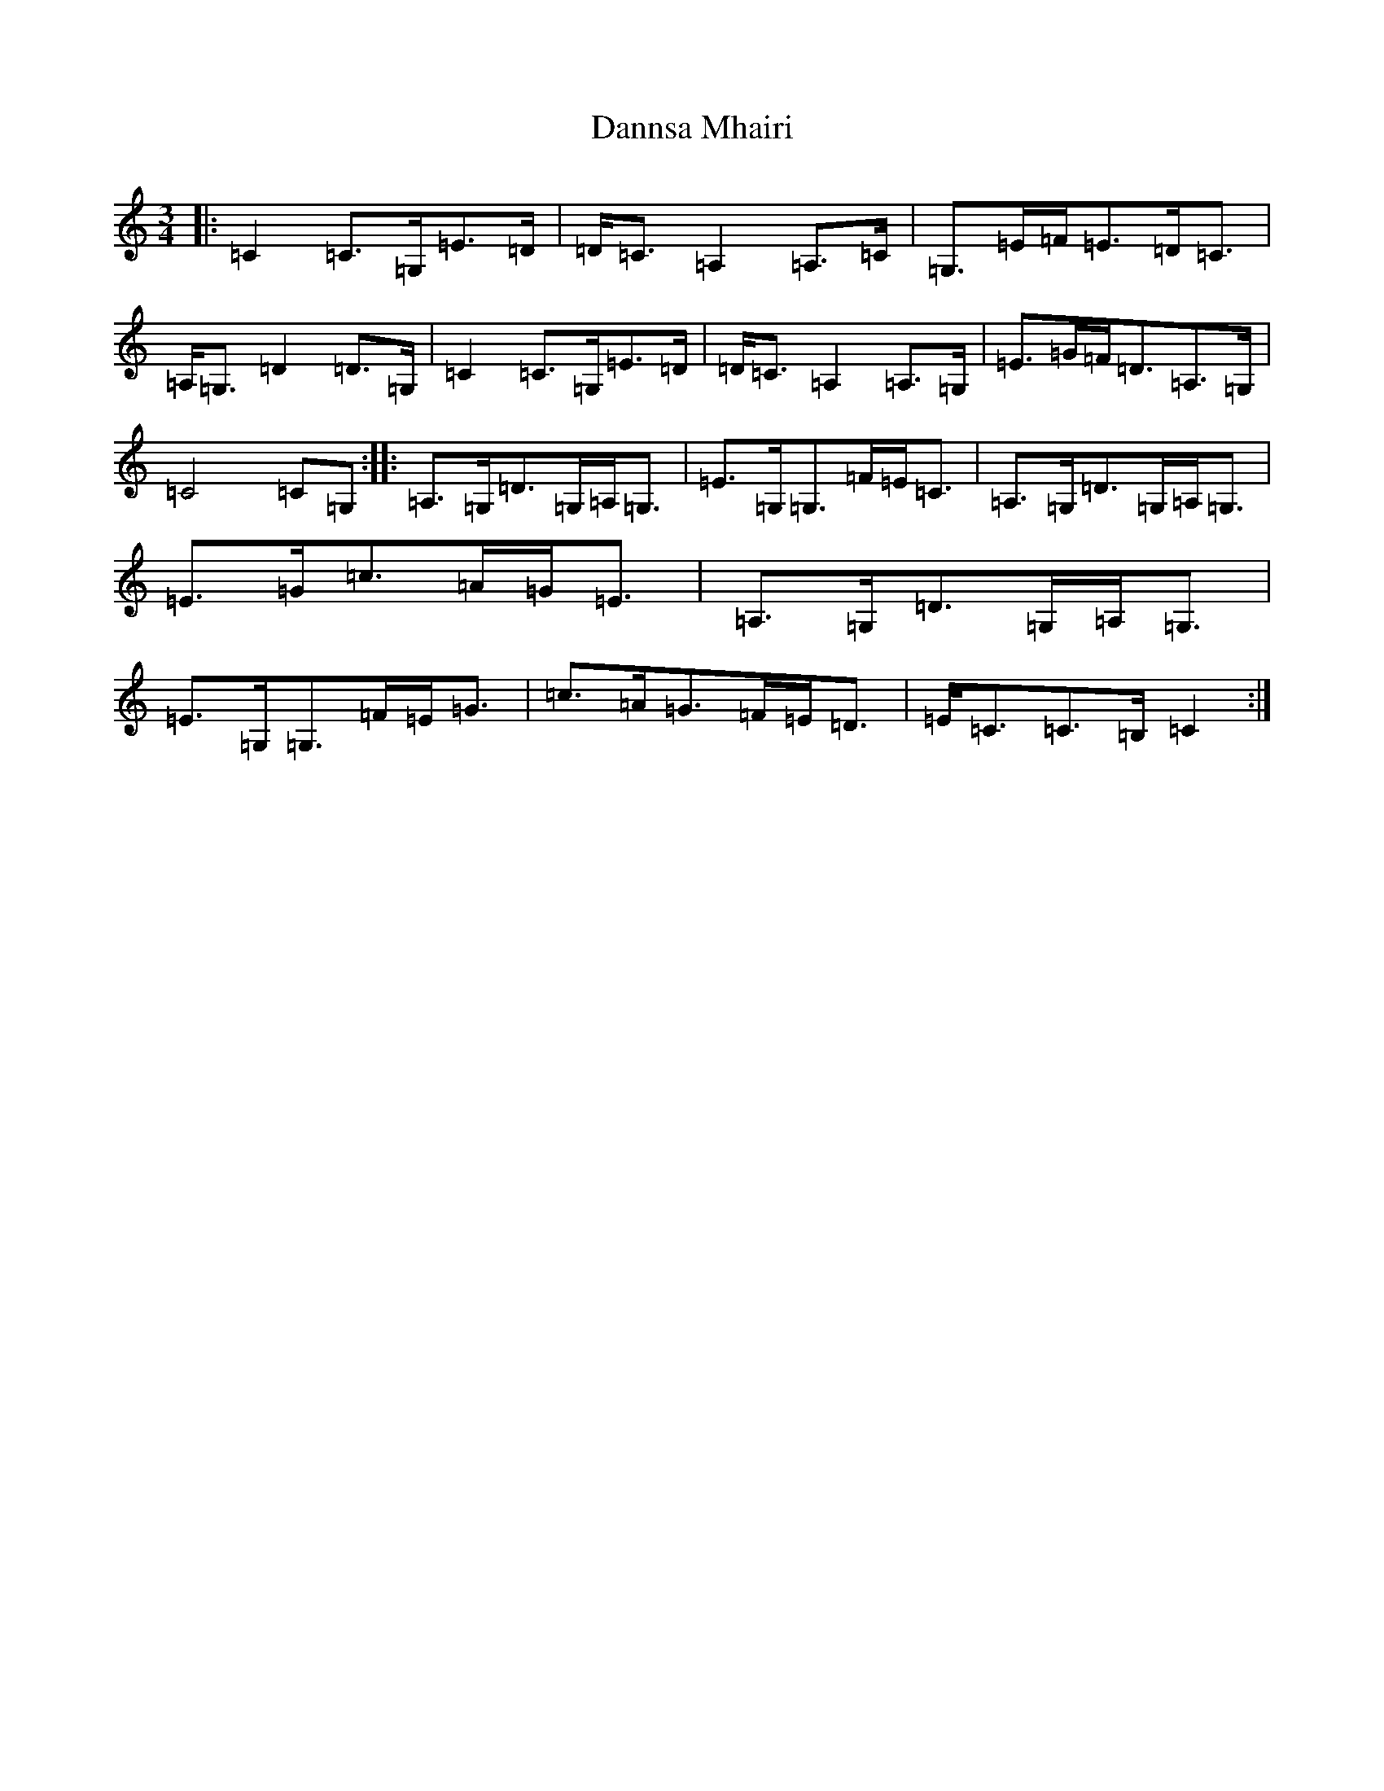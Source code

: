 X: 4858
T: Dannsa Mhairi
S: https://thesession.org/tunes/10712#setting10712
R: mazurka
M:3/4
L:1/8
K: C Major
|:=C2=C>=G,=E>=D|=D<=C=A,2=A,>=C|=G,>=E=F<=E=D<=C|=A,<=G,=D2=D>=G,|=C2=C>=G,=E>=D|=D<=C=A,2=A,>=G,|=E>=G=F<=D=A,>=G,|=C4=C=G,:||:=A,>=G,=D>=G,=A,<=G,|=E>=G,=G,>=F=E<=C|=A,>=G,=D>=G,=A,<=G,|=E>=G=c>=A=G<=E|=A,>=G,=D>=G,=A,<=G,|=E>=G,=G,>=F=E<=G|=c>=A=G>=F=E<=D|=E<=C=C>=B,=C2:|